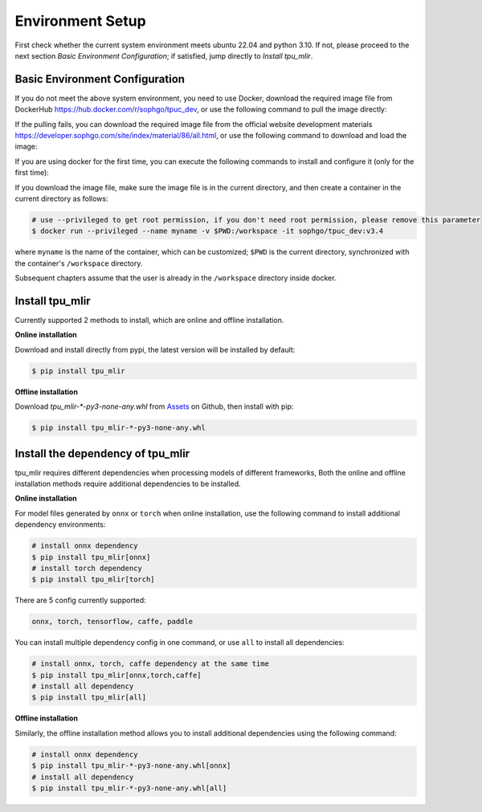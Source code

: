 Environment Setup
=================

First check whether the current system environment meets ubuntu 22.04 and python 3.10. If not, please proceed to the next section *Basic Environment Configuration*; if satisfied, jump directly to *Install tpu_mlir*.

.. _env setup:

Basic Environment Configuration
---------------------------------
If you do not meet the above system environment, you need to use Docker, download the required image file from DockerHub https://hub.docker.com/r/sophgo/tpuc_dev, or use the following command to pull the image directly:


.. code-block:: shell
   :linenos:

   $ docker pull sophgo/tpuc_dev:v3.4

If the pulling fails, you can download the required image file from the official website development materials https://developer.sophgo.com/site/index/material/86/all.html, or use the following command to download and load the image:

.. code-block:: shell
   :linenos:

   $ wget https://sophon-assets.sophon.cn/sophon-prod-s3/drive/25/04/15/16/tpuc_dev_v3.4.tar.gz
   $ docker load -i tpuc_dev_v3.4.tar.gz


If you are using docker for the first time, you can execute the following commands to install and configure it (only for the first time):


.. _docker configuration:

.. code-block:: shell
   :linenos:

   $ sudo apt install docker.io
   $ sudo systemctl start docker
   $ sudo systemctl enable docker
   $ sudo groupadd docker
   $ sudo usermod -aG docker $USER
   $ newgrp docker

.. _docker container_setup:

If you download the image file, make sure the image file is in the current directory, and then create a container in the current directory as follows:


.. code-block:: shell

  # use --privileged to get root permission, if you don't need root permission, please remove this parameter
  $ docker run --privileged --name myname -v $PWD:/workspace -it sophgo/tpuc_dev:v3.4

where ``myname`` is the name of the container, which can be customized; ``$PWD`` is the current directory, synchronized with the container's ``/workspace`` directory.

Subsequent chapters assume that the user is already in the ``/workspace`` directory inside docker.


Install tpu_mlir
----------------------
Currently supported 2 methods to install, which are online and offline installation.

**Online installation**

Download and install directly from pypi, the latest version will be installed by default:

.. code-block:: shell

   $ pip install tpu_mlir

**Offline installation**

Download `tpu_mlir-*-py3-none-any.whl` from `Assets <https://github.com/sophgo/tpu-mlir/releases/>`_ on Github, then install with pip:

.. code-block:: shell

   $ pip install tpu_mlir-*-py3-none-any.whl

Install the dependency of tpu_mlir
-----------------------------------

tpu_mlir requires different dependencies when processing models of different frameworks, Both the online and offline installation methods require additional dependencies to be installed.

**Online installation**

For model files generated by ``onnx`` or ``torch`` when online installation, use the following command to install additional dependency environments:

.. code-block:: shell

   # install onnx dependency
   $ pip install tpu_mlir[onnx]
   # install torch dependency
   $ pip install tpu_mlir[torch]

There are 5 config currently supported:

.. code-block:: shell

   onnx, torch, tensorflow, caffe, paddle

You can install multiple dependency config in one command, or use ``all`` to install all dependencies:

.. code-block:: shell

   # install onnx, torch, caffe dependency at the same time
   $ pip install tpu_mlir[onnx,torch,caffe]
   # install all dependency
   $ pip install tpu_mlir[all]

**Offline installation**

Similarly, the offline installation method allows you to install additional dependencies using the following command:

.. code-block:: shell

   # install onnx dependency
   $ pip install tpu_mlir-*-py3-none-any.whl[onnx]
   # install all dependency
   $ pip install tpu_mlir-*-py3-none-any.whl[all]

